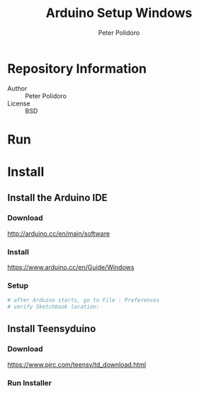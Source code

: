 #+TITLE: Arduino Setup Windows
#+AUTHOR: Peter Polidoro
#+EMAIL: peterpolidoro@gmail.com

* Repository Information
  - Author :: Peter Polidoro
  - License :: BSD

* Run
* Install
** Install the Arduino IDE
*** Download

   [[http://arduino.cc/en/main/software]]

*** Install

   [[https://www.arduino.cc/en/Guide/Windows]]

*** Setup

   #+BEGIN_SRC sh
     # after Arduino starts, go to File : Preferences
     # verify Sketchbook location:
   #+END_SRC

** Install Teensyduino
*** Download

   [[https://www.pjrc.com/teensy/td_download.html]]

*** Run Installer
